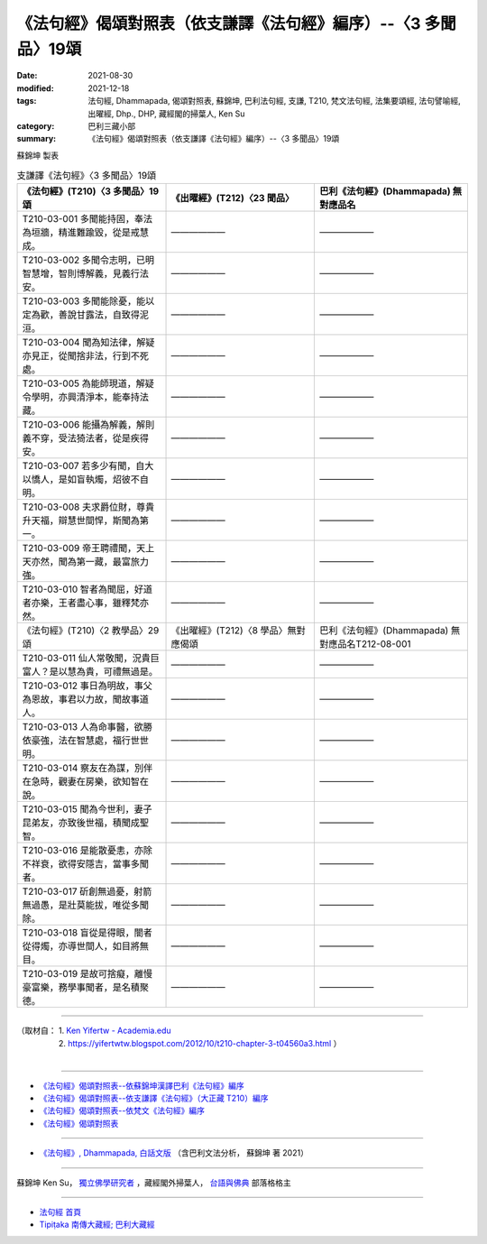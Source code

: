 ===================================================================
《法句經》偈頌對照表（依支謙譯《法句經》編序）--〈3 多聞品〉19頌
===================================================================

:date: 2021-08-30
:modified: 2021-12-18
:tags: 法句經, Dhammapada, 偈頌對照表, 蘇錦坤, 巴利法句經, 支謙, T210, 梵文法句經, 法集要頌經, 法句譬喻經, 出曜經, Dhp., DHP, 藏經閣的掃葉人, Ken Su
:category: 巴利三藏小部
:summary: 《法句經》偈頌對照表（依支謙譯《法句經》編序）--〈3 多聞品〉19頌


蘇錦坤 製表

.. list-table:: 支謙譯《法句經》〈3 多聞品〉19頌
   :widths: 33 33 34
   :header-rows: 1

   * - 《法句經》(T210)〈3 多聞品〉19頌
     - 《出曜經》(T212)〈23 聞品〉
     - 巴利《法句經》(Dhammapada) 無對應品名

   * - T210-03-001 多聞能持固，奉法為垣牆，精進難踰毀，從是戒慧成。
     - ——————
     - ——————

   * - T210-03-002 多聞令志明，已明智慧增，智則博解義，見義行法安。
     - ——————
     - ——————

   * - T210-03-003 多聞能除憂，能以定為歡，善說甘露法，自致得泥洹。
     - ——————
     - ——————

   * - T210-03-004 聞為知法律，解疑亦見正，從聞捨非法，行到不死處。
     - ——————
     - ——————

   * - T210-03-005 為能師現道，解疑令學明，亦興清淨本，能奉持法藏。
     - ——————
     - ——————

   * - T210-03-006 能攝為解義，解則義不穿，受法猗法者，從是疾得安。
     - ——————
     - ——————

   * - T210-03-007 若多少有聞，自大以憍人，是如盲執燭，炤彼不自明。
     - ——————
     - ——————

   * - T210-03-008 夫求爵位財，尊貴升天福，辯慧世間悍，斯聞為第一。
     - ——————
     - ——————

   * - T210-03-009 帝王聘禮聞，天上天亦然，聞為第一藏，最富旅力強。
     - ——————
     - ——————

   * - T210-03-010 智者為聞屈，好道者亦樂，王者盡心事，雖釋梵亦然。
     - ——————
     - ——————

   * - 《法句經》(T210)〈2 教學品〉29頌
     - 《出曜經》(T212)〈8 學品〉無對應偈頌
     - 巴利《法句經》(Dhammapada) 無對應品名T212-08-001 

   * - T210-03-011 仙人常敬聞，況貴巨富人？是以慧為貴，可禮無過是。
     - ——————
     - ——————

   * - T210-03-012 事日為明故，事父為恩故，事君以力故，聞故事道人。
     - ——————
     - ——————

   * - T210-03-013 人為命事醫，欲勝依豪強，法在智慧處，福行世世明。
     - ——————
     - ——————

   * - T210-03-014 察友在為謀，別伴在急時，觀妻在房樂，欲知智在說。
     - ——————
     - ——————

   * - T210-03-015 聞為今世利，妻子昆弟友，亦致後世福，積聞成聖智。
     - ——————
     - ——————

   * - T210-03-016 是能散憂恚，亦除不祥衰，欲得安隱吉，當事多聞者。
     - ——————
     - ——————

   * - T210-03-017 斫創無過憂，射箭無過愚，是壯莫能拔，唯從多聞除。
     - ——————
     - ——————

   * - T210-03-018 盲從是得眼，闇者從得燭，亦導世間人，如目將無目。
     - ——————
     - ——————

   * - T210-03-019 是故可捨癡，離慢豪富樂，務學事聞者，是名積聚德。
     - ——————
     - ——————

------

| （取材自： 1. `Ken Yifertw - Academia.edu <https://www.academia.edu/39836558/T210_%E6%B3%95%E5%8F%A5%E7%B6%93_3_%E5%A4%9A%E8%81%9E%E5%93%81_%E5%B0%8D%E7%85%A7%E8%A1%A8>`__
| 　　　　　 2. https://yifertwtw.blogspot.com/2012/10/t210-chapter-3-t04560a3.html ）
| 

------

- `《法句經》偈頌對照表--依蘇錦坤漢譯巴利《法句經》編序 <{filename}dhp-correspondence-tables-pali%zh.rst>`_
- `《法句經》偈頌對照表--依支謙譯《法句經》（大正藏 T210）編序 <{filename}dhp-correspondence-tables-t210%zh.rst>`_
- `《法句經》偈頌對照表--依梵文《法句經》編序 <{filename}dhp-correspondence-tables-sanskrit%zh.rst>`_
- `《法句經》偈頌對照表 <{filename}dhp-correspondence-tables%zh.rst>`_

------

- `《法句經》, Dhammapada, 白話文版 <{filename}../dhp-Ken-Yifertw-Su/dhp-Ken-Y-Su%zh.rst>`_ （含巴利文法分析， 蘇錦坤 著 2021）

~~~~~~~~~~~~~~~~~~~~~~~~~~~~~~~~~~

蘇錦坤 Ken Su， `獨立佛學研究者 <https://independent.academia.edu/KenYifertw>`_ ，藏經閣外掃葉人， `台語與佛典 <http://yifertw.blogspot.com/>`_ 部落格格主

------

- `法句經 首頁 <{filename}../dhp%zh.rst>`__

- `Tipiṭaka 南傳大藏經; 巴利大藏經 <{filename}/articles/tipitaka/tipitaka%zh.rst>`__

..
  12-18 add: 取材自
  10-26 rev. completed to the chapter 15
  2021-08-30 create rst